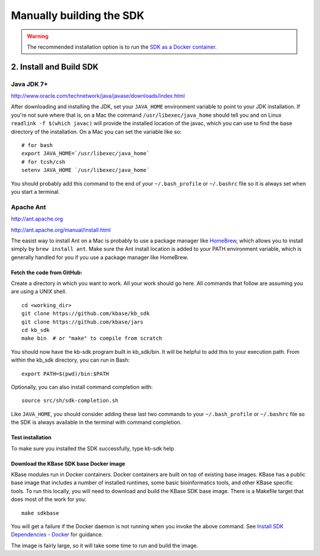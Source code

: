 Manually building the SDK
======================

.. warning::

    The recommended installation option is to run the `SDK as a
    Docker container. </tutorial/install.html>`_

2. Install and Build SDK
~~~~~~~~~~~~~~~~~~~~~~~~

Java JDK 7+
'''''''''''

http://www.oracle.com/technetwork/java/javase/downloads/index.html

After downloading and installing the JDK, set your ``JAVA_HOME``
environment variable to point to your JDK installation. If you're not
sure where that is, on a Mac the command ``/usr/libexec/java_home``
should tell you and on Linux ``readlink -f $(which javac)`` will provide
the installed location of the javac, which you can use to find the base
directory of the installation. On a Mac you can set the variable like
so:

::

    # for bash
    export JAVA_HOME=`/usr/libexec/java_home`
    # for tcsh/csh
    setenv JAVA_HOME `/usr/libexec/java_home`  

You should probably add this command to the end of your
``~/.bash_profile`` or ``~/.bashrc`` file so it is always set when you start
a terminal.

Apache Ant
''''''''''

http://ant.apache.org

http://ant.apache.org/manual/install.html

The easist way to install Ant on a Mac is probably to use a package
manager like `HomeBrew <http://brew.sh/>`__, which allows you to install
simply by ``brew install ant``. Make sure the Ant install location is
added to your PATH environment variable, which is generally handled for
you if you use a package manager like HomeBrew.

Fetch the code from GitHub:
^^^^^^^^^^^^^^^^^^^^^^^^^^^

Create a directory in which you want to work. All your work should go
here. All commands that follow are assuming you are using a UNIX shell.

::

    cd <working_dir>
    git clone https://github.com/kbase/kb_sdk
    git clone https://github.com/kbase/jars
    cd kb_sdk
    make bin  # or "make" to compile from scratch

You should now have the kb-sdk program built in kb\_sdk/bin. It will be
helpful to add this to your execution path. From within the kb\_sdk
directory, you can run in Bash:

::

    export PATH=$(pwd)/bin:$PATH

Optionally, you can also install command completion with:

::

    source src/sh/sdk-completion.sh

Like ``JAVA_HOME``, you should consider adding these last two commands
to your ``~/.bash_profile`` or ``~/.bashrc`` file so the SDK is always
available in the terminal with command completion.

Test installation
^^^^^^^^^^^^^^^^^

To make sure you installed the SDK successfully, type kb-sdk help

Download the KBase SDK base Docker image
^^^^^^^^^^^^^^^^^^^^^^^^^^^^^^^^^^^^^^^^

KBase modules run in Docker containers. Docker containers are built on
top of existing base images. KBase has a public base image that includes
a number of installed runtimes, some basic bioinformatics tools, and
other KBase specific tools. To run this locally, you will need to
download and build the KBase SDK base image. There is a Makefile target
that does most of the work for you:

::

    make sdkbase

You will get a failure if the Docker daemon is not running when you
invoke the above command. See `Install SDK Dependencies -
Docker </tutorial/dependencies.html>`_ for guidance.

The image is fairly large, so it will take some time to run and build
the image.

